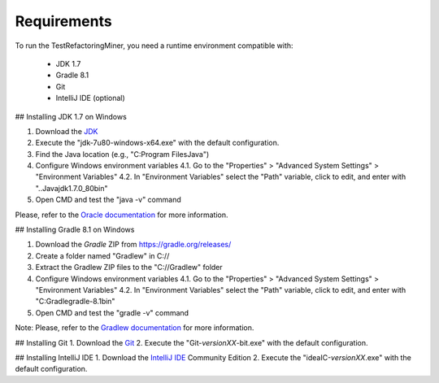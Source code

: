Requirements
=======================

To run the TestRefactoringMiner, you need a runtime environment compatible with:

 - JDK 1.7 
 - Gradle 8.1
 - Git 
 - IntelliJ IDE (optional)


## Installing JDK 1.7 on Windows

1. Download the `JDK <https://www.oracle.com/br/java/technologies/javase/javase7-archive-downloads.html>`_  
2. Execute the "jdk-7u80-windows-x64.exe" with the default configuration. 
3. Find the Java location (e.g., "C:\Program Files\Java\")  
4. Configure Windows environment variables
   4.1. Go to the "Properties" > "Advanced System Settings" > "Environment Variables"
   4.2. In "Environment Variables" select the "Path" variable, click to edit, and enter with "..\Java\jdk1.7.0_80\bin"
5. Open CMD and test the "java -v" command

Please, refer to the `Oracle documentation <https://docs.oracle.com/javase/7/docs/webnotes/install/index.html>`_ for more information.


## Installing Gradle 8.1 on Windows

1. Download the `Gradle` ZIP from https://gradle.org/releases/
2. Create a folder named "Gradlew" in C://
3. Extract the Gradlew ZIP files to the "C://Gradlew" folder
4. Configure Windows environment variables
   4.1. Go to the "Properties" > "Advanced System Settings" > "Environment Variables"
   4.2. In "Environment Variables" select the "Path" variable, click to edit, and enter with "C:\Gradle\gradle-8.1\bin"
5. Open CMD and test the "gradle -v" command

Note: Please, refer to the `Gradlew documentation <https://gradle.org/install/>`_ for more information.


## Installing Git 
1. Download the `Git <from https://git-scm.com/downloads>`_ 
2. Execute the "Git-*versionXX*-bit.exe" with the default configuration. 


## Installing IntelliJ IDE 
1. Download the `IntelliJ IDE <https://www.jetbrains.com/idea/download/#section=windows>`_ Community Edition 
2. Execute the "ideaIC-*versionXX*.exe" with the default configuration. 



